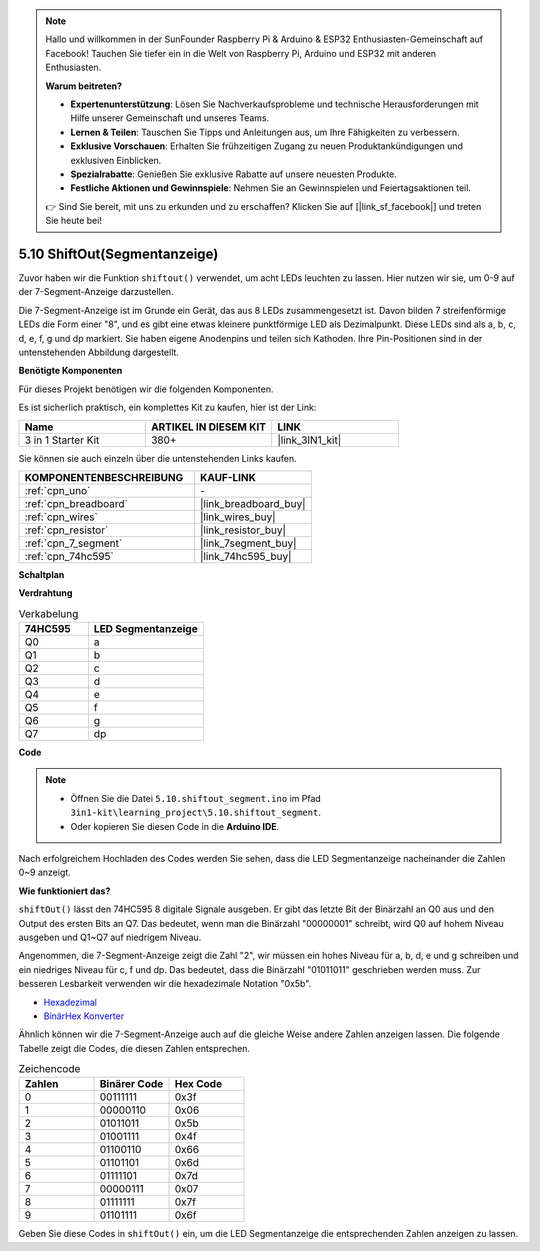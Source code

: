 .. note::

    Hallo und willkommen in der SunFounder Raspberry Pi & Arduino & ESP32 Enthusiasten-Gemeinschaft auf Facebook! Tauchen Sie tiefer ein in die Welt von Raspberry Pi, Arduino und ESP32 mit anderen Enthusiasten.

    **Warum beitreten?**

    - **Expertenunterstützung**: Lösen Sie Nachverkaufsprobleme und technische Herausforderungen mit Hilfe unserer Gemeinschaft und unseres Teams.
    - **Lernen & Teilen**: Tauschen Sie Tipps und Anleitungen aus, um Ihre Fähigkeiten zu verbessern.
    - **Exklusive Vorschauen**: Erhalten Sie frühzeitigen Zugang zu neuen Produktankündigungen und exklusiven Einblicken.
    - **Spezialrabatte**: Genießen Sie exklusive Rabatte auf unsere neuesten Produkte.
    - **Festliche Aktionen und Gewinnspiele**: Nehmen Sie an Gewinnspielen und Feiertagsaktionen teil.

    👉 Sind Sie bereit, mit uns zu erkunden und zu erschaffen? Klicken Sie auf [|link_sf_facebook|] und treten Sie heute bei!

.. _ar_segment:


5.10 ShiftOut(Segmentanzeige)
===================================

Zuvor haben wir die Funktion ``shiftout()`` verwendet, um acht LEDs leuchten zu lassen. Hier nutzen wir sie, um 0-9 auf der 7-Segment-Anzeige darzustellen.

Die 7-Segment-Anzeige ist im Grunde ein Gerät, das aus 8 LEDs zusammengesetzt ist. Davon bilden 7 streifenförmige LEDs die Form einer "8", und es gibt eine etwas kleinere punktförmige LED als Dezimalpunkt. Diese LEDs sind als a, b, c, d, e, f, g und dp markiert. Sie haben eigene Anodenpins und teilen sich Kathoden. Ihre Pin-Positionen sind in der untenstehenden Abbildung dargestellt.

.. image:: img/segment_cathode.png
    :width: 600
    :align: center

**Benötigte Komponenten**

Für dieses Projekt benötigen wir die folgenden Komponenten.

Es ist sicherlich praktisch, ein komplettes Kit zu kaufen, hier ist der Link:

.. list-table::
    :widths: 20 20 20
    :header-rows: 1

    *   - Name	
        - ARTIKEL IN DIESEM KIT
        - LINK
    *   - 3 in 1 Starter Kit
        - 380+
        - |link_3IN1_kit|

Sie können sie auch einzeln über die untenstehenden Links kaufen.

.. list-table::
    :widths: 30 20
    :header-rows: 1

    *   - KOMPONENTENBESCHREIBUNG
        - KAUF-LINK

    *   - :ref:`cpn_uno`
        - \-
    *   - :ref:`cpn_breadboard`
        - |link_breadboard_buy|
    *   - :ref:`cpn_wires`
        - |link_wires_buy|
    *   - :ref:`cpn_resistor`
        - |link_resistor_buy|
    *   - :ref:`cpn_7_segment`
        - |link_7segment_buy|
    *   - :ref:`cpn_74hc595`
        - |link_74hc595_buy|

**Schaltplan**

.. image:: img/circuit_6.5_segment.png

**Verdrahtung**

.. list-table:: Verkabelung
    :widths: 15 25
    :header-rows: 1

    *   - 74HC595
        - LED Segmentanzeige
    *   - Q0
        - a
    *   - Q1
        - b
    *   - Q2
        - c
    *   - Q3
        - d
    *   - Q4
        - e
    *   - Q5
        - f
    *   - Q6
        - g
    *   - Q7
        - dp

.. image:: img/5.10_segment_bb.png
    :width: 600
    :align: center


**Code**

.. note::

    * Öffnen Sie die Datei ``5.10.shiftout_segment.ino`` im Pfad ``3in1-kit\learning_project\5.10.shiftout_segment``.
    * Oder kopieren Sie diesen Code in die **Arduino IDE**.
    
    

.. raw:: html
    
    <iframe src=https://create.arduino.cc/editor/sunfounder01/23b9a3ea-c648-4f33-8622-e279d94ee507/preview?embed style="height:510px;width:100%;margin:10px 0" frameborder=0></iframe>
    
Nach erfolgreichem Hochladen des Codes werden Sie sehen, dass die LED Segmentanzeige nacheinander die Zahlen 0~9 anzeigt.

**Wie funktioniert das?**

``shiftOut()`` lässt den 74HC595 8 digitale Signale ausgeben.
Er gibt das letzte Bit der Binärzahl an Q0 aus
und den Output des ersten Bits an Q7. Das bedeutet,
wenn man die Binärzahl "00000001" schreibt, wird Q0 auf hohem Niveau ausgeben und Q1~Q7 auf niedrigem Niveau.

Angenommen, die 7-Segment-Anzeige zeigt die Zahl "2",
wir müssen ein hohes Niveau für a, b, d, e und g schreiben und ein niedriges Niveau für c, f und dp.
Das bedeutet, dass die Binärzahl "01011011" geschrieben werden muss.
Zur besseren Lesbarkeit verwenden wir die hexadezimale Notation "0x5b".

.. image:: img/7_segment2.png

* `Hexadezimal <https://en.wikipedia.org/wiki/Hexadecimal>`_

* `BinärHex Konverter <https://www.binaryhexconverter.com/binary-to-hex-converter>`_

Ähnlich können wir die 7-Segment-Anzeige auch auf die gleiche Weise andere Zahlen anzeigen lassen.
Die folgende Tabelle zeigt die Codes, die diesen Zahlen entsprechen.

.. list-table:: Zeichencode
    :widths: 20 20 20
    :header-rows: 1

    *   - Zahlen	
        - Binärer Code
        - Hex Code  
    *   - 0	
        - 00111111	
        - 0x3f
    *   - 1	
        - 00000110	
        - 0x06
    *   - 2	
        - 01011011	
        - 0x5b
    *   - 3	
        - 01001111	
        - 0x4f
    *   - 4	
        - 01100110	
        - 0x66
    *   - 5	
        - 01101101	
        - 0x6d
    *   - 6	
        - 01111101	
        - 0x7d
    *   - 7	
        - 00000111	
        - 0x07
    *   - 8	
        - 01111111	
        - 0x7f
    *   - 9	
        - 01101111	
        - 0x6f

Geben Sie diese Codes in ``shiftOut()`` ein, um die LED Segmentanzeige die entsprechenden Zahlen anzeigen zu lassen.
